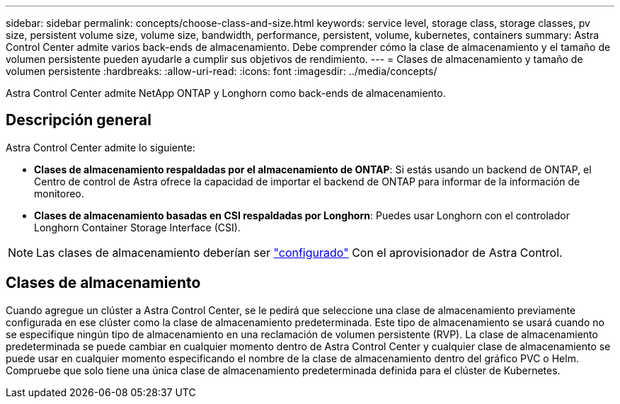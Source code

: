 ---
sidebar: sidebar 
permalink: concepts/choose-class-and-size.html 
keywords: service level, storage class, storage classes, pv size, persistent volume size, volume size, bandwidth, performance, persistent, volume, kubernetes, containers 
summary: Astra Control Center admite varios back-ends de almacenamiento.  Debe comprender cómo la clase de almacenamiento y el tamaño de volumen persistente pueden ayudarle a cumplir sus objetivos de rendimiento. 
---
= Clases de almacenamiento y tamaño de volumen persistente
:hardbreaks:
:allow-uri-read: 
:icons: font
:imagesdir: ../media/concepts/


[role="lead"]
Astra Control Center admite NetApp ONTAP y Longhorn como back-ends de almacenamiento.



== Descripción general

Astra Control Center admite lo siguiente:

* *Clases de almacenamiento respaldadas por el almacenamiento de ONTAP*: Si estás usando un backend de ONTAP, el Centro de control de Astra ofrece la capacidad de importar el backend de ONTAP para informar de la información de monitoreo.
* *Clases de almacenamiento basadas en CSI respaldadas por Longhorn*: Puedes usar Longhorn con el controlador Longhorn Container Storage Interface (CSI).



NOTE: Las clases de almacenamiento deberían ser https://docs.netapp.com/us-en/trident/trident-use/create-stor-class.html["configurado"^] Con el aprovisionador de Astra Control.



== Clases de almacenamiento

Cuando agregue un clúster a Astra Control Center, se le pedirá que seleccione una clase de almacenamiento previamente configurada en ese clúster como la clase de almacenamiento predeterminada. Este tipo de almacenamiento se usará cuando no se especifique ningún tipo de almacenamiento en una reclamación de volumen persistente (RVP). La clase de almacenamiento predeterminada se puede cambiar en cualquier momento dentro de Astra Control Center y cualquier clase de almacenamiento se puede usar en cualquier momento especificando el nombre de la clase de almacenamiento dentro del gráfico PVC o Helm. Compruebe que solo tiene una única clase de almacenamiento predeterminada definida para el clúster de Kubernetes.
